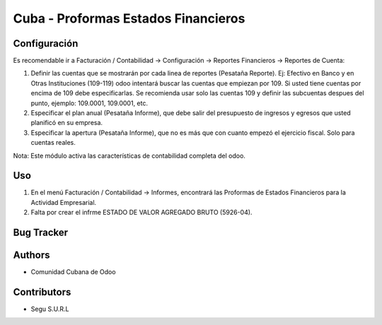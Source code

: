 ================================
Cuba - Proformas Estados Financieros
================================

Configuración
=============
Es recomendable ir a Facturación / Contabilidad -> Configuración -> Reportes Financieros -> Reportes de Cuenta:

#. Definir las cuentas que se mostrarán por cada linea de reportes (Pesataña Reporte). Ej: Efectivo en Banco y en Otras Instituciones (109-119) odoo intentará buscar las cuentas que empiezan por 109. Si usted tiene cuentas por encima de 109 debe especificarlas. Se recomienda usar solo las cuentas 109 y definir las subcuentas despues del punto, ejemplo: 109.0001, 109.0001, etc.
#. Especificar el plan anual (Pesataña Informe), que debe salir del presupuesto de ingresos y egresos que usted planificó en su empresa.
#. Especificar la apertura (Pesataña Informe), que no es más que con cuanto empezó el ejercicio fiscal. Solo para cuentas reales.

Nota:
Este módulo activa las características de contabilidad completa del odoo.


Uso
=====

#. En el menú Facturación / Contabilidad -> Informes, encontrará las Proformas de Estados Financieros para la Actividad Empresarial.
#. Falta por crear el infrme ESTADO DE VALOR AGREGADO BRUTO (5926-04).


Bug Tracker
===========



Authors
=============

* Comunidad Cubana de Odoo

Contributors
=============

* Segu S.U.R.L
